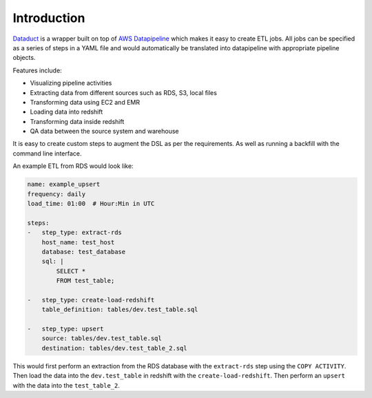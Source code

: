 Introduction
=============

`Dataduct <https://github.com/coursera/dataduct>`__ is a wrapper built
on top of `AWS
Datapipeline <http://docs.aws.amazon.com/datapipeline/latest/DeveloperGuide/what-is-datapipeline.html>`__
which makes it easy to create ETL jobs. All jobs can be specified as a
series of steps in a YAML file and would automatically be translated
into datapipeline with appropriate pipeline objects.

Features include:

- Visualizing pipeline activities
- Extracting data from different sources such as RDS, S3, local files
- Transforming data using EC2 and EMR
- Loading data into redshift
- Transforming data inside redshift
- QA data between the source system and warehouse
It is easy to create custom steps to augment the DSL as per the
requirements. As well as running a backfill with the command line
interface.

An example ETL from RDS would look like:

.. code:: YAML

    name: example_upsert
    frequency: daily
    load_time: 01:00  # Hour:Min in UTC

    steps:
    -   step_type: extract-rds
        host_name: test_host
        database: test_database
        sql: |
            SELECT *
            FROM test_table;

    -   step_type: create-load-redshift
        table_definition: tables/dev.test_table.sql

    -   step_type: upsert
        source: tables/dev.test_table.sql
        destination: tables/dev.test_table_2.sql

This would first perform an extraction from the RDS database with the
``extract-rds`` step using the ``COPY ACTIVITY``. Then load the data
into the ``dev.test_table`` in redshift with the
``create-load-redshift``. Then perform an ``upsert`` with the data into
the ``test_table_2``.
